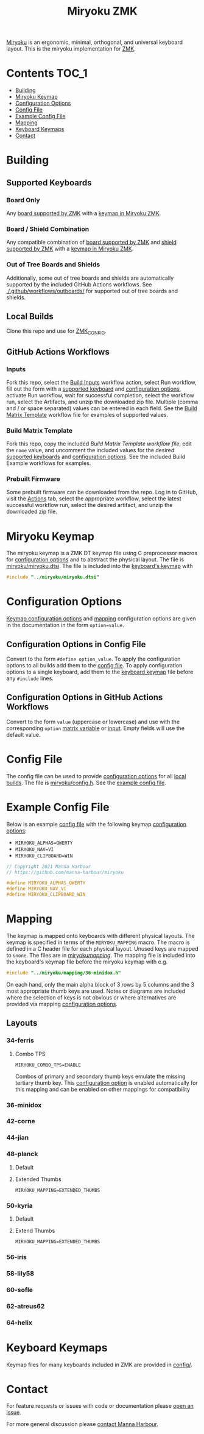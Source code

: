 # Copyright 2021 Manna Harbour
# https://github.com/manna-harbour/miryoku

#+Title: Miryoku ZMK [[https://raw.githubusercontent.com/manna-harbour/miryoku/master/data/logos/miryoku-roa-32.png]]

[[https://raw.githubusercontent.com/manna-harbour/miryoku/master/data/cover/miryoku-kle-cover.png]]

[[https://github.com/manna-harbour/miryoku/][Miryoku]] is an ergonomic, minimal, orthogonal, and universal keyboard layout.  This is the miryoku implementation for [[https://zmkfirmware.dev/][ZMK]].

* Contents                                                              :TOC_1:
- [[#building][Building]]
- [[#miryoku-keymap][Miryoku Keymap]]
- [[#configuration-options][Configuration Options]]
- [[#config-file][Config File]]
- [[#example-config-file][Example Config File]]
- [[#mapping][Mapping]]
- [[#keyboard-keymaps][Keyboard Keymaps]]
- [[#contact][Contact]]

* Building


** Supported Keyboards


*** Board Only

Any [[https://github.com/zmkfirmware/zmk/tree/main/app/boards/arm][board supported by ZMK]] with a [[#keyboard-keymaps][keymap in Miryoku ZMK]].


*** Board / Shield Combination

Any compatible combination of [[https://github.com/zmkfirmware/zmk/tree/main/app/boards/arm][board supported by ZMK]] and [[https://github.com/zmkfirmware/zmk/tree/main/app/boards/shields][shield supported by ZMK]] with a [[#keyboard-keymaps][keymap in Miryoku ZMK]].

*** Out of Tree Boards and Shields

Additionally, some out of tree boards and shields are automatically supported by the included GitHub Actions workflows.  See [[./.github/workflows/outboards/]] for supported out of tree boards and shields.


** Local Builds

Clone this repo and use for [[https://zmk.dev/docs/development/build-flash#building-from-zmk-config-folder][ZMK_CONFIG]].


** GitHub Actions Workflows


*** Inputs

Fork this repo, select the [[https://github.com/manna-harbour/zmk-config/actions/workflows/build-inputs.yml][Build Inputs]] workflow action, select Run workflow, fill out the form with a [[#Supported-Keyboards][supported keyboard]] and [[#configuration-options][configuration options]], activate Run workflow, wait for successful completion, select the workflow run, select the Artifacts, and unzip the downloaded zip file.  Multiple (comma and / or space separated) values can be entered in each field.  See the [[#build-matrix-template][Build Matrix Template]] workflow file for examples of supported values.


*** Build Matrix Template

Fork this repo, copy the included [[.github/workflows/build-matrix-template.yml][Build Matrix Template workflow file]], edit the ~name~ value, and uncomment the included values for the desired [[#Supported-Keyboards][supported keyboards]] and [[#configuration-options][configuration options]].  See the included Build Example workflows for examples.


*** Prebuilt Firmware

Some prebuilt firmware can be downloaded from the repo.  Log in to GitHub, visit the [[https://github.com/manna-harbour/zmk-config/actions][Actions]] tab, select the appropriate workflow, select the latest successful workflow run, select the desired artifact, and unzip the downloaded zip file.


* Miryoku Keymap

The miryoku keymap is a ZMK DT keymap file using C preprocessor macros for [[#configuration-options][configuration options]] and to abstract the physical layout.  The file is [[./miryoku/miryoku.dtsi][miryoku/miryoku.dtsi]].  The file is included into the [[#keyboard-keymaps][keyboard's keymap]] with

#+BEGIN_SRC C :tangle no
#include "../miryoku/miryoku.dtsi"
#+END_SRC


* Configuration Options

[[https://github.com/manna-harbour/miryoku/blob/master/src/babel/readme.org#keymap-configuration-options][Keymap configuration options]] and [[#mapping][mapping]] configuration options are given in the documentation in the form ~option=value~.


** Configuration Options in Config File

Convert to the form ~#define option_value~.  To apply the configuration options to all builds add them to the [[#config-file][config file]].  To apply configuration options to a single keyboard, add them to the [[#keyboard-keymaps][keyboard keymap]] file before any ~#include~ lines.


** Configuration Options in GitHub Actions Workflows

Convert to the form ~value~ (uppercase or lowercase) and use with the corresponding ~option~ [[#Customise-Workflow-Files][matrix variable]] or [[#Inputs][input]].  Empty fields will use the default value.


* Config File

The config file can be used to provide [[#configuration-options][configuration options]] for all [[#Local-Builds][local builds]].  The file is [[./miryoku/config.h][miryoku/config.h]].  See the [[#example-config-file][example config file]].


* Example Config File

Below is an example [[#config-file][config file]] with the following keymap [[#configuration-options][configuration options]]:

- ~MIRYOKU_ALPHAS=QWERTY~
- ~MIRYOKU_NAV=VI~
- ~MIRYOKU_CLIPBOARD=WIN~

#+BEGIN_SRC C :tangle no
// Copyright 2021 Manna Harbour
// https://github.com/manna-harbour/miryoku

#define MIRYOKU_ALPHAS_QWERTY
#define MIRYOKU_NAV_VI
#define MIRYOKU_CLIPBOARD_WIN
#+END_SRC


* Mapping

The keymap is mapped onto keyboards with different physical layouts.  The keymap is specified in terms of the ~MIRYOKU_MAPPING~ macro.  The macro is defined in a C header file for each physical layout.  Unused keys are mapped to ~&none~.  The files are in [[./miryoku/mapping/][miryoku/mapping/]].  The mapping file is included into the keyboard's keymap file before the miryoku keymap with e.g.

#+BEGIN_SRC C :tangle no
#include "../miryoku/mapping/36-minidox.h"
#+END_SRC

On each hand, only the main alpha block of 3 rows by 5 columns and the 3 most appropriate thumb keys are used.  Notes or diagrams are included where the selection of keys is not obvious or where alternatives are provided via mapping [[#configuration-options][configuration options]].


** Layouts


*** 34-ferris


**** Combo TPS

~MIRYOKU_COMBO_TPS=ENABLE~

Combos of primary and secondary thumb keys emulate the missing tertiary thumb
key.  This [[#configuration-options][configuration option]] is enabled
automatically for this mapping and can be enabled on other mappings for
compatibility


*** 36-minidox


*** 42-corne


*** 44-jian


*** 48-planck


**** Default


[[https://raw.githubusercontent.com/manna-harbour/miryoku/master/kle-miryoku-mapping-ortho_4x12.png]]


**** Extended Thumbs


~MIRYOKU_MAPPING=EXTENDED_THUMBS~


*** 50-kyria


**** Default

[[https://raw.githubusercontent.com/manna-harbour/miryoku/master/data/mapping/miryoku-kle-mapping-kyria.png]]


**** Extend Thumbs

~MIRYOKU_MAPPING=EXTENDED_THUMBS~

[[https://raw.githubusercontent.com/manna-harbour/miryoku/master/data/mapping/miryoku-kle-mapping-kyria-extended_thumbs.png]]


*** 56-iris


*** 58-lily58


*** 60-sofle


*** 62-atreus62


*** 64-helix


* Keyboard Keymaps

Keymap files for many keyboards included in ZMK are provided in [[./config/][config/]].


* Contact

For feature requests or issues with code or documentation please
[[https://github.com/manna-harbour/zmk-config/issues/new][open an issue]].

For more general discussion please [[https://github.com/manna-harbour/manna-harbour/tree/main/contact][contact Manna Harbour]].

[[https://github.com/manna-harbour][https://raw.githubusercontent.com/manna-harbour/miryoku/master/data/logos/manna-harbour-boa-32.png]]

